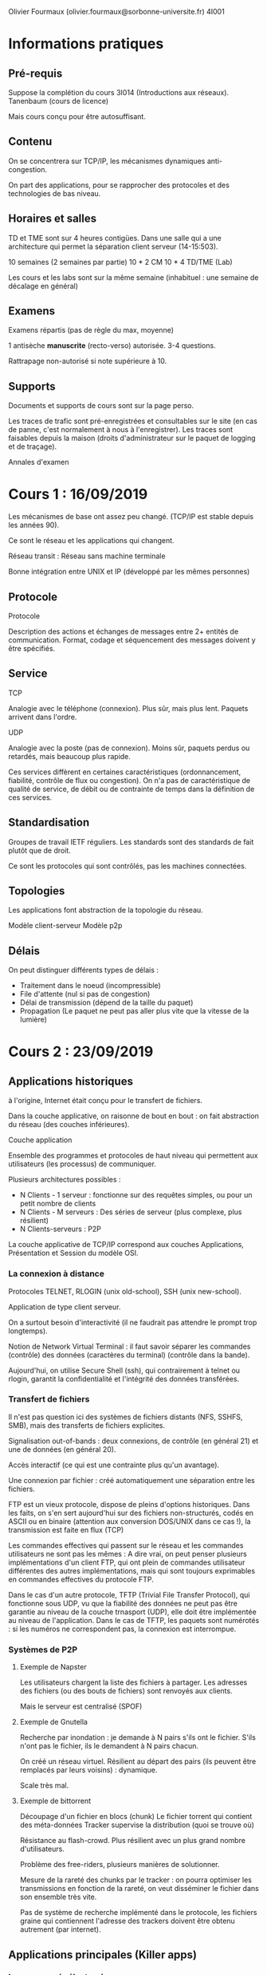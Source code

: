 #+TITLE : Prise de notes CM 4I001 ARES
#+PROPERTY: header-args :mkdirp yes
#+STARTUP: inlineimages

Olivier Fourmaux (olivier.fourmaux@sorbonne-universite.fr)
4I001

* Informations pratiques

** Pré-requis

Suppose la complétion du cours 3I014 (Introductions aux réseaux).
Tanenbaum (cours de licence)

Mais cours conçu pour être autosuffisant.

** Contenu

On se concentrera sur TCP/IP, les mécanismes dynamiques anti-congestion.

On part des applications, pour se rapprocher des protocoles et des technologies de bas niveau.

** Horaires et salles

TD et TME sont sur 4 heures contigües. Dans une salle qui a une architecture qui permet la séparation client serveur (14-15:503).

10 semaines (2 semaines par partie)
10 * 2 CM
10 * 4 TD/TME (Lab)

Les cours et les labs sont sur la même semaine (inhabituel : une semaine de décalage en général)

** Examens

Examens répartis (pas de règle du max, moyenne)

1 antisèche *manuscrite* (recto-verso) autorisée.
3-4 questions.

Rattrapage non-autorisé si note supérieure à 10.

** Supports

Documents et supports de cours sont sur la page perso.

Les traces de trafic sont pré-enregistrées et consultables sur le site (en cas de panne, c'est normalement à nous à l'enregistrer).
Les traces sont faisables depuis la maison (droits d'administrateur sur le paquet de logging et de traçage).

Annales d'examen


* Cours 1 : 16/09/2019

Les mécanismes de base ont assez peu changé. (TCP/IP est stable depuis les années 90).

Ce sont le réseau et les applications qui changent.

Réseau transit : Réseau sans machine terminale

Bonne intégration entre UNIX et IP (développé par les mêmes personnes)

** Protocole

#+BEGIN_DEFINITION
Protocole

Description des actions et échanges de messages entre 2+ entités de communication. Format, codage et séquencement des messages doivent y être spécifiés.
#+END_DEFINITION

** Service

#+BEGIN_DEFINITION
TCP

Analogie avec le téléphone (connexion). Plus sûr, mais plus lent. Paquets arrivent dans l'ordre.
#+END_DEFINITION

#+BEGIN_DEFINITION
UDP

Analogie avec la poste (pas de connexion). Moins sûr, paquets perdus ou retardés, mais beaucoup plus rapide.
#+END_DEFINITION

Ces services diffèrent en certaines caractéristiques (ordonnancement, fiabilité, contrôle de flux ou congestion).
On n'a pas de caractéristique de qualité de service, de débit ou de contrainte de temps dans la définition de ces services.

** Standardisation

Groupes de travail IETF réguliers.
Les standards sont des standards de fait plutôt que de droit.

Ce sont les protocoles qui sont contrôlés, pas les machines connectées.

** Topologies

Les applications font abstraction de la topologie du réseau.

Modèle client-serveur
Modèle p2p

** Délais

On peut distinguer différents types de délais :

- Traitement dans le noeud (incompressible)
- File d'attente (nul si pas de congestion)
- Délai de transmission (dépend de la taille du paquet)
- Propagation (Le paquet ne peut pas aller plus vite que la vitesse de la lumière)


* Cours 2 : 23/09/2019

** Applications historiques

à l'origine, Internet était conçu pour le transfert de fichiers.

Dans la couche applicative, on raisonne de bout en bout : on fait abstraction du réseau (des couches inférieures).

#+BEGIN_DEFINITION
Couche application

Ensemble des programmes et protocoles de haut niveau qui permettent aux utilisateurs (les processus) de communiquer.
#+END_DEFINITION

Plusieurs architectures possibles :
- N Clients - 1 serveur : fonctionne sur des requêtes simples, ou pour un petit nombre de clients
- N Clients - M serveurs : Des séries de serveur (plus complexe, plus résilient)
- N Clients-serveurs : P2P

La couche applicative de TCP/IP correspond aux couches Applications, Présentation et Session du modèle OSI.

*** La connexion à distance

Protocoles TELNET, RLOGIN (unix old-school), SSH (unix new-school).

Application de type client serveur.

On a surtout besoin d'interactivité (il ne faudrait pas attendre le prompt trop longtemps).

Notion de Network Virtual Terminal : il faut savoir séparer les commandes (contrôle) des données (caractères du terminal) (contrôle dans la bande).


Aujourd'hui, on utilise Secure Shell (ssh), qui contrairement à telnet ou rlogin, garantit la confidentialité et l'intégrité des données transférées.

*** Transfert de fichiers

Il n'est pas question ici des systèmes de fichiers distants (NFS, SSHFS, SMB), mais des transferts de fichiers explicites.

Signalisation out-of-bands : deux connexions, de contrôle (en général 21) et une de données (en général 20).

Accès interactif (ce qui est une contrainte plus qu'un avantage).

Une connexion par fichier : créé automatiquement une séparation entre les fichiers.


FTP est un vieux protocole, dispose de pleins d'options historiques. Dans les faits, on s'en sert aujourd'hui sur des fichiers non-structurés, codés en ASCII ou en binaire (attention aux conversion DOS/UNIX dans ce cas !), la transmission est faite en flux (TCP)

Les commandes effectives qui passent sur le réseau et les commandes utilisateurs ne sont pas les mêmes : A dire vrai, on peut penser plusieurs implémentations d'un client FTP, qui ont plein de commandes utilisateur différentes des autres implémentations, mais qui sont toujours exprimables en commandes effectives du protocole FTP.


Dans le cas d'un autre protocole, TFTP (Trivial File Transfer Protocol), qui fonctionne sous UDP, vu que la fiabilité des données ne peut pas être garantie au niveau de la couche trnasport (UDP), elle doit être implémentée au niveau de l'application. Dans le cas de TFTP, les paquets sont numérotés : si les numéros ne correspondent pas, la connexion est interrompue.

*** Systèmes de P2P

**** Exemple de Napster

Les utilisateurs chargent la liste des fichiers à partager. Les adresses des fichiers (ou des bouts de fichiers) sont renvoyés aux clients.

Mais le serveur est centralisé (SPOF)

**** Exemple de Gnutella

Recherche par inondation : je demande à N pairs s'ils ont le fichier. S'ils n'ont pas le fichier, ils le demandent à N pairs chacun.

On créé un réseau virtuel. Résilient au départ des pairs (ils peuvent être remplacés par leurs voisins) : dynamique.

Scale très mal.

**** Exemple de bittorrent

Découpage d'un fichier en blocs (chunk)
Le fichier torrent qui contient des méta-données
Tracker supervise la distribution (quoi se trouve où)

Résistance au flash-crowd. Plus résilient avec un plus grand nombre d'utilisateurs.

Problème des free-riders, plusieurs manières de solutionner.

Mesure de la rareté des chunks par le tracker : on pourra optimiser les transmissions en fonction de la rareté, on veut disséminer le fichier dans son ensemble très vite.

Pas de système de recherche implémenté dans le protocole, les fichiers graine qui contiennent l'adresse des trackers doivent être obtenu autrement (par internet).


** Applications principales (Killer apps)

*** La messagerie électronique

Pas dans une application client-serveur classique, le trafic peut passer par des relais.

- Mail User Agent : mu4e, thunderbird, etc...

Les chercheurs ont adoré la messagerie, très pratique dans les années 80 et 90 : courrier très long, téléphone très cher.

- Mail Transfer agent (serveur de mail)

- SMTP : au début fonctionne seulement pour des messages encodés en ASCII NVT.
Le protocole est très simple : en fait, les trucs du genre le sujet, les flags, etc... sont directement dans le message, qui est structuré d'une manière particulière.

**** Evolution de l'encodage :

***** Quoted-printable (Q) :
Echappement, combinaison de caractères

?Charset?encode?encoded-text?
L'échappement se fait avec '='.

=?iso-8859-2?Q?Igen,=20k=F6sz=F6n=F6m?=
 köszönöm (mercè ! en hongrois)

***** Base64 (B)

Trois octets de texte codée sur 4 caractères ASCII

réencodé en binaire, devient du gibberish, pour être désencodé à l'autre bout.

MIME


** Applications de support

Ce qu'il a été besoin de mettre en place pour que les autres applications fonctionnent.


* Cours 3 : 30/09/2019

** Applications de support (suite)

*** La messagerie électronique

**** Nouveaux en-têtes MIME

Le but de MIME est de typer et structurer des envois, pour pouvoir envoyer autre chose que du texte.

Les types MIME (cat /etc/mime.types)

Indique ce que l'objet est.

MIME fonctionne par sous en-tête, qui donne les limites des blocs, et ce que chaque bloc est.

#+BEGIN_EXAMPLE
From: Olivier Fourmaux <olivier.fourmaux@lip6.fr>
Date: Wed, 20 Feb 2002 01:21:01 +0100
To: Toto <toto@free.fr>
Subject: Document no 3.02
Mime-Version: 1.0
Content-Type: multipart/mixed; boundary="/9DWx/yDrRhgMJTb"
Content-Disposition: inline Content-Transfer-Encoding: 8bit
User-Agent: Mutt/1.2.5i

--/9DWx/yDrRhgMJTb
Content-Type: text/plain; charset=iso-8859-1
Content-Disposition: inline
Content-Transfer-Encoding: 8bit 

Voici le document secret que vous m’avez demandé...

--/9DWx/yDrRhgMJTb
Content-Type: application/pdf
Content-Disposition: attachment; filename="sujet-exam-RES.pdf"
Content-Transfer-Encoding: base64 
JVBERi0xLjIKJcfsj6IKNSAwIG9iago8PC9MZW5ndGggNiAwIFIvRmlsdGVyIC9GbGF0ZURl
Y29kZT4+CnN0cmVhbQp4nO1dy7YdtRGd3684Mx6L07T63ZkBdghgXvYlJFlMHNsYm+sHhkCS...
#+END_EXAMPLE

**** POP3

Vu qu'on ne peut pas toujours être connecté au serveur de mail, soit par NFS (comme on faisait dans le temps jadis), soit par un terminal vers le mainframe.

POP = Post Office Protocol

Trois phases :
- Autorisation
- Transaction
- Mise à jour

Problème de POP : supprime ou ne supprime pas les messages du serveur, donc ne synchronise pas entre les éventuels clients.

**** IMAP

Internet Mail Access Protocol : permet la synchronisation, mais alors beaucoup plus coûteux : on doit vérifier les états entre les différents clients, résoudre les conflits.

**** Sécurité

Pas de sécurité à l'origine. Comment garantir l'intégrité et l'authenticité des messages ?

Pas du ressort du protocole : c'est au niveau applicatif qu'on peut se démerder pour encrypter.

*** Le World Wide Web

Développé au CERN (diffère de l'internet, qui est juste un regroupement de réseaux).

Permet d'afficher des images, ce qui a fait son succès immédiat. (change de Gopher, où on ne pouvait afficher que du texte)

**** HTTP, principe

HyperText Transfer Protocol

[inclure image]

L'hypertexte est une manière de lire de l'information non-séquentiellement, mais permet d'inclure tout type de données.
HyperText Markup Language : Balises sont des liens vers des ressources à récupérer et mettre dans la page.
C'est au navigateur de se démerder pour reformer tout ça.

Les adresses sont données sous la forme URL :
Protocole://Domaine/Arborescence

De fait, mon navigateur ne gère pas que http, il peut gérer probablement ftp aussi : c'est un client générique

HTTP définit des échanges : requêtes d'objet, réponses

Protocole sans état : très robuste : on peut recommencer où on veut.

**** Structure des requêtes et réponses HTTP

[Inclure échange]

**** Sécurité

Authentification


On est sans état : le serveur peut demander à ce qu'un certain ensemble de paramètres ou d'informations soient stockés en local (puisque rien n'est stocké sur le serveur). Notion de *cookie*. Spécifique au navigateur, par contre. Le navigateur peut n'en tenir aucun compte.

Le serveur enregistre les correspondances entre paramètres stockés et infomation

**** Proxy

On peut imaginer une proximité de contenu entre les utilisateurs : on pourrait imaginer un cache et un serveur unique qui garderait les informations requêtées pour les ditribuer : notion de *proxy*, ou de serveur mandataire.

Bénéfice supplémentaire : permet de filtrer et de fliquer.

Réplication des contenus des grands sites : permet de diminuer la latence du chargement.

**** Internet moderne

Le web moderne se charge de plein de choses inutiles et coûteuses. (Modern Web sucks)
Les trucs qui ne servent à rien sont bien entendus chargés en premier, ce serait trop facile sinon, on pourrait couper la communication ensuite.

On a eu besoin d'inventer des optimisations (HTTP 2). Parmi celles-ci, on a les flux multiplexés (plusieurs GET dans une même connexion TCP), la compression binaire des en-têtes, etc...

*** Multimedia

**** RTP & RTCP

Real-Time Transport Protocol (basé sur le protocole de transport UDP)

En vrai, il n'y a pas de temps réel dans l'internet. Associe des horloges au contenu transmis : ne garantit rien de l'ordre du temps réel.

RTCP est un protocole associé à RTP (encapsulé dans un RTP existant)
Standardisé, mais dans une application (pas de port standart).

[Format message RTP]

La source choisit son horloge.

Pour la voix, on va avoir tendance à envoyer les paquets dans l'ordre, et avoir une fréquence d'horloge à peu près égale à l'échantillonnage de l'audio (fréquence des données).

Multicanal (genre stéréo) : Les canaux se suivent dans un même message RTP (le nombre de canaux ne peut pas augmenter n'importe comment)

Pour la vidéo, ça se fait de faire de l'interpolation, de ne pas envoyer les données dans l'ordre. 90kHz : multiple entier pour les fréquences usuelles de restitution des images.

#+BEGIN_DEFINITION
Gigue (en. jitter)

Décalage dans le temps entre le départ et l'arrivée : si on veut pouvoir la calculer, on doit avoir plus de précision que la fréquence de restitution.
#+END_DEFINITION

*** Contrôle de tous ces flux

Principalement hors-bande, plusieurs protocoles, spécifiques à la vidéo, à la téléphonie, etc...


* Annexes

Supports de cours :

[[./CM1/cours1.pdf][Cours 1]]
[[./CM2/cours2.pdf][Cours 2]]


